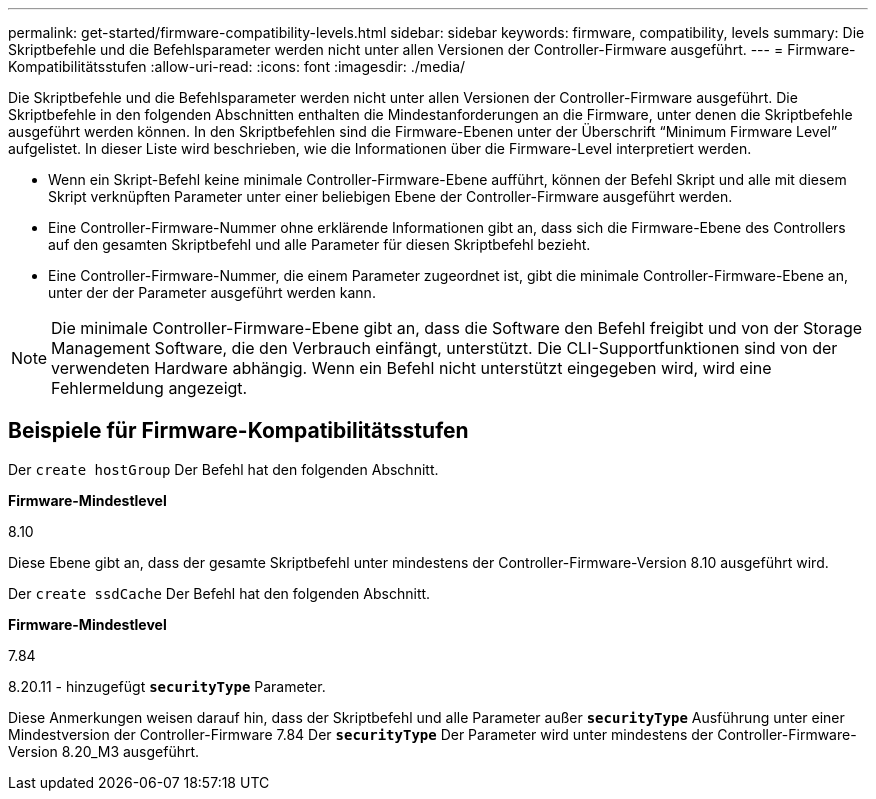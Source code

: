 ---
permalink: get-started/firmware-compatibility-levels.html 
sidebar: sidebar 
keywords: firmware, compatibility, levels 
summary: Die Skriptbefehle und die Befehlsparameter werden nicht unter allen Versionen der Controller-Firmware ausgeführt. 
---
= Firmware-Kompatibilitätsstufen
:allow-uri-read: 
:icons: font
:imagesdir: ./media/


Die Skriptbefehle und die Befehlsparameter werden nicht unter allen Versionen der Controller-Firmware ausgeführt. Die Skriptbefehle in den folgenden Abschnitten enthalten die Mindestanforderungen an die Firmware, unter denen die Skriptbefehle ausgeführt werden können. In den Skriptbefehlen sind die Firmware-Ebenen unter der Überschrift "`Minimum Firmware Level`" aufgelistet. In dieser Liste wird beschrieben, wie die Informationen über die Firmware-Level interpretiert werden.

* Wenn ein Skript-Befehl keine minimale Controller-Firmware-Ebene aufführt, können der Befehl Skript und alle mit diesem Skript verknüpften Parameter unter einer beliebigen Ebene der Controller-Firmware ausgeführt werden.
* Eine Controller-Firmware-Nummer ohne erklärende Informationen gibt an, dass sich die Firmware-Ebene des Controllers auf den gesamten Skriptbefehl und alle Parameter für diesen Skriptbefehl bezieht.
* Eine Controller-Firmware-Nummer, die einem Parameter zugeordnet ist, gibt die minimale Controller-Firmware-Ebene an, unter der der Parameter ausgeführt werden kann.


[NOTE]
====
Die minimale Controller-Firmware-Ebene gibt an, dass die Software den Befehl freigibt und von der Storage Management Software, die den Verbrauch einfängt, unterstützt. Die CLI-Supportfunktionen sind von der verwendeten Hardware abhängig. Wenn ein Befehl nicht unterstützt eingegeben wird, wird eine Fehlermeldung angezeigt.

====


== Beispiele für Firmware-Kompatibilitätsstufen

Der `create hostGroup` Der Befehl hat den folgenden Abschnitt.

*Firmware-Mindestlevel*

8.10

Diese Ebene gibt an, dass der gesamte Skriptbefehl unter mindestens der Controller-Firmware-Version 8.10 ausgeführt wird.

Der `create ssdCache` Der Befehl hat den folgenden Abschnitt.

*Firmware-Mindestlevel*

7.84

8.20.11 - hinzugefügt `*securityType*` Parameter.

Diese Anmerkungen weisen darauf hin, dass der Skriptbefehl und alle Parameter außer `*securityType*` Ausführung unter einer Mindestversion der Controller-Firmware 7.84 Der `*securityType*` Der Parameter wird unter mindestens der Controller-Firmware-Version 8.20_M3 ausgeführt.
